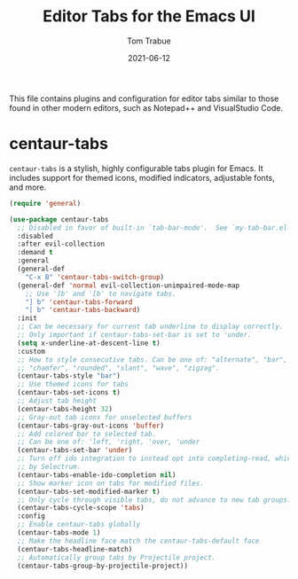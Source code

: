 #+TITLE:   Editor Tabs for the Emacs UI
#+AUTHOR:   Tom Trabue
#+EMAIL:    tom.trabue@gmail.com
#+DATE:     2021-06-12
#+TAGS:
#+STARTUP: fold

This file contains plugins and configuration for editor tabs similar to those
found in other modern editors, such as Notepad++ and VisualStudio Code.

* centaur-tabs
=centaur-tabs= is a stylish, highly configurable tabs plugin for Emacs. It
includes support for themed icons, modified indicators, adjustable fonts, and
more.

#+begin_src emacs-lisp
  (require 'general)

  (use-package centaur-tabs
    ;; Disabled in favor of built-in `tab-bar-mode'.  See `my-tab-bar.el' for configuration.
    :disabled
    :after evil-collection
    :demand t
    :general
    (general-def
      "C-x B" 'centaur-tabs-switch-group)
    (general-def 'normal evil-collection-unimpaired-mode-map
      ;; Use ']b' and '[b' to navigate tabs.
      "] b" 'centaur-tabs-forward
      "[ b" 'centaur-tabs-backward)
    :init
    ;; Can be necessary for current tab underline to display correctly.
    ;; Only important if centaur-tabs-set-bar is set to 'under.
    (setq x-underline-at-descent-line t)
    :custom
    ;; How to style consecutive tabs. Can be one of: "alternate", "bar", "box",
    ;; "chamfer", "rounded", "slant", "wave", "zigzag".
    (centaur-tabs-style "bar")
    ;; Use themed icons for tabs
    (centaur-tabs-set-icons t)
    ;; Adjust tab height
    (centaur-tabs-height 32)
    ;; Gray-out tab icons for unselected buffers
    (centaur-tabs-gray-out-icons 'buffer)
    ;; Add colored bar to selected tab.
    ;; Can be one of: 'left, 'right, 'over, 'under
    (centaur-tabs-set-bar 'under)
    ;; Turn off ido integration to instead opt into completing-read, which is used
    ;; by Selectrum.
    (centaur-tabs-enable-ido-completion nil)
    ;; Show marker icon on tabs for modified files.
    (centaur-tabs-set-modified-marker t)
    ;; Only cycle through visible tabs, do not advance to new tab groups.
    (centaur-tabs-cycle-scope 'tabs)
    :config
    ;; Enable centaur-tabs globally
    (centaur-tabs-mode 1)
    ;; Make the headline face match the centaur-tabs-default face
    (centaur-tabs-headline-match)
    ;; Automatically group tabs by Projectile project.
    (centaur-tabs-group-by-projectile-project))
#+end_src
